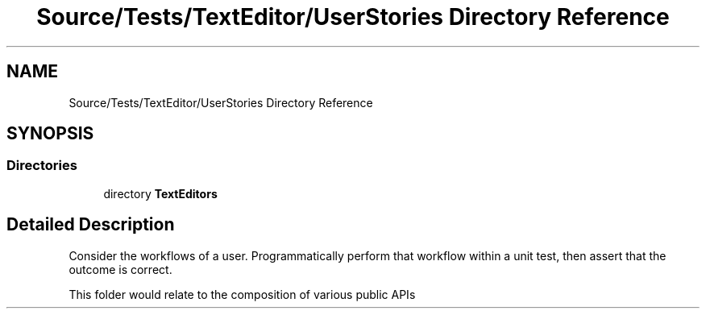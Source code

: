 .TH "Source/Tests/TextEditor/UserStories Directory Reference" 3 "Version 1.0.0" "Luthetus.Ide" \" -*- nroff -*-
.ad l
.nh
.SH NAME
Source/Tests/TextEditor/UserStories Directory Reference
.SH SYNOPSIS
.br
.PP
.SS "Directories"

.in +1c
.ti -1c
.RI "directory \fBTextEditors\fP"
.br
.in -1c
.SH "Detailed Description"
.PP 
Consider the workflows of a user\&. Programmatically perform that workflow within a unit test, then assert that the outcome is correct\&.

.PP
This folder would relate to the composition of various public APIs 

